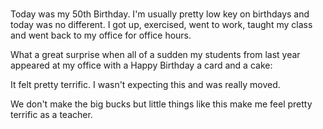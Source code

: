 #+BEGIN_COMMENT
.. title: It's nice to be appreciated
.. slug: nice-appreciated
.. date: 2017-10-19 17:27:53 UTC-04:00
.. tags: 
.. category: 
.. link: 
.. description: 
.. type: text
#+END_COMMENT

* 
Today was my 50th Birthday. I'm usually pretty low key on birthdays
and today was no different. I got up, exercised, went to work, taught
my class and went back to my office for office hours.

What a great surprise when all of a sudden my students from last year
appeared at my office with a Happy Birthday a card and a cake:
[[file:../../img/cake.jpg]]

It felt pretty terrific. I wasn't expecting this and was really moved.

We don't make the big bucks but little things like this make me feel
pretty terrific as a teacher.

